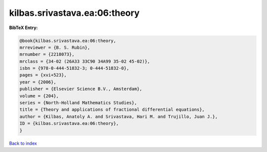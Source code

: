 kilbas.srivastava.ea:06:theory
==============================

.. :cite:t:`kilbas.srivastava.ea:06:theory`

.. bibliography:: ../../All.bib

**BibTeX Entry:**

.. code-block:: bibtex

   @book{kilbas.srivastava.ea:06:theory,
   mrreviewer = {B. S. Rubin},
   mrnumber = {2218073},
   mrclass = {34-02 (26A33 33C90 34A99 35-02 45-02)},
   isbn = {978-0-444-51832-3; 0-444-51832-0},
   pages = {xvi+523},
   year = {2006},
   publisher = {Elsevier Science B.V., Amsterdam},
   volume = {204},
   series = {North-Holland Mathematics Studies},
   title = {Theory and applications of fractional differential equations},
   author = {Kilbas, Anatoly A. and Srivastava, Hari M. and Trujillo, Juan J.},
   ID = {kilbas.srivastava.ea:06:theory},
   }

`Back to index <../index>`_
